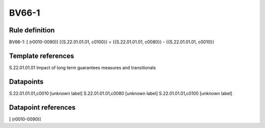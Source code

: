 ======
BV66-1
======

Rule definition
---------------

BV66-1: [ (r0010-0090)] {{S.22.01.01.01, c0100}} = {{S.22.01.01.01, c0080}} - {{S.22.01.01.01, c0010}}


Template references
-------------------

S.22.01.01.01 Impact of long term guarantees measures and transitionals


Datapoints
----------

S.22.01.01.01,c0010 [unknown label]
S.22.01.01.01,c0080 [unknown label]
S.22.01.01.01,c0100 [unknown label]


Datapoint references
--------------------

[ (r0010-0090)]